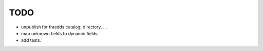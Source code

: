 TODO
****

* unpublish for thredds catalog, directory, ...
* map unknown fields to dynamic fields.
* add tests.


